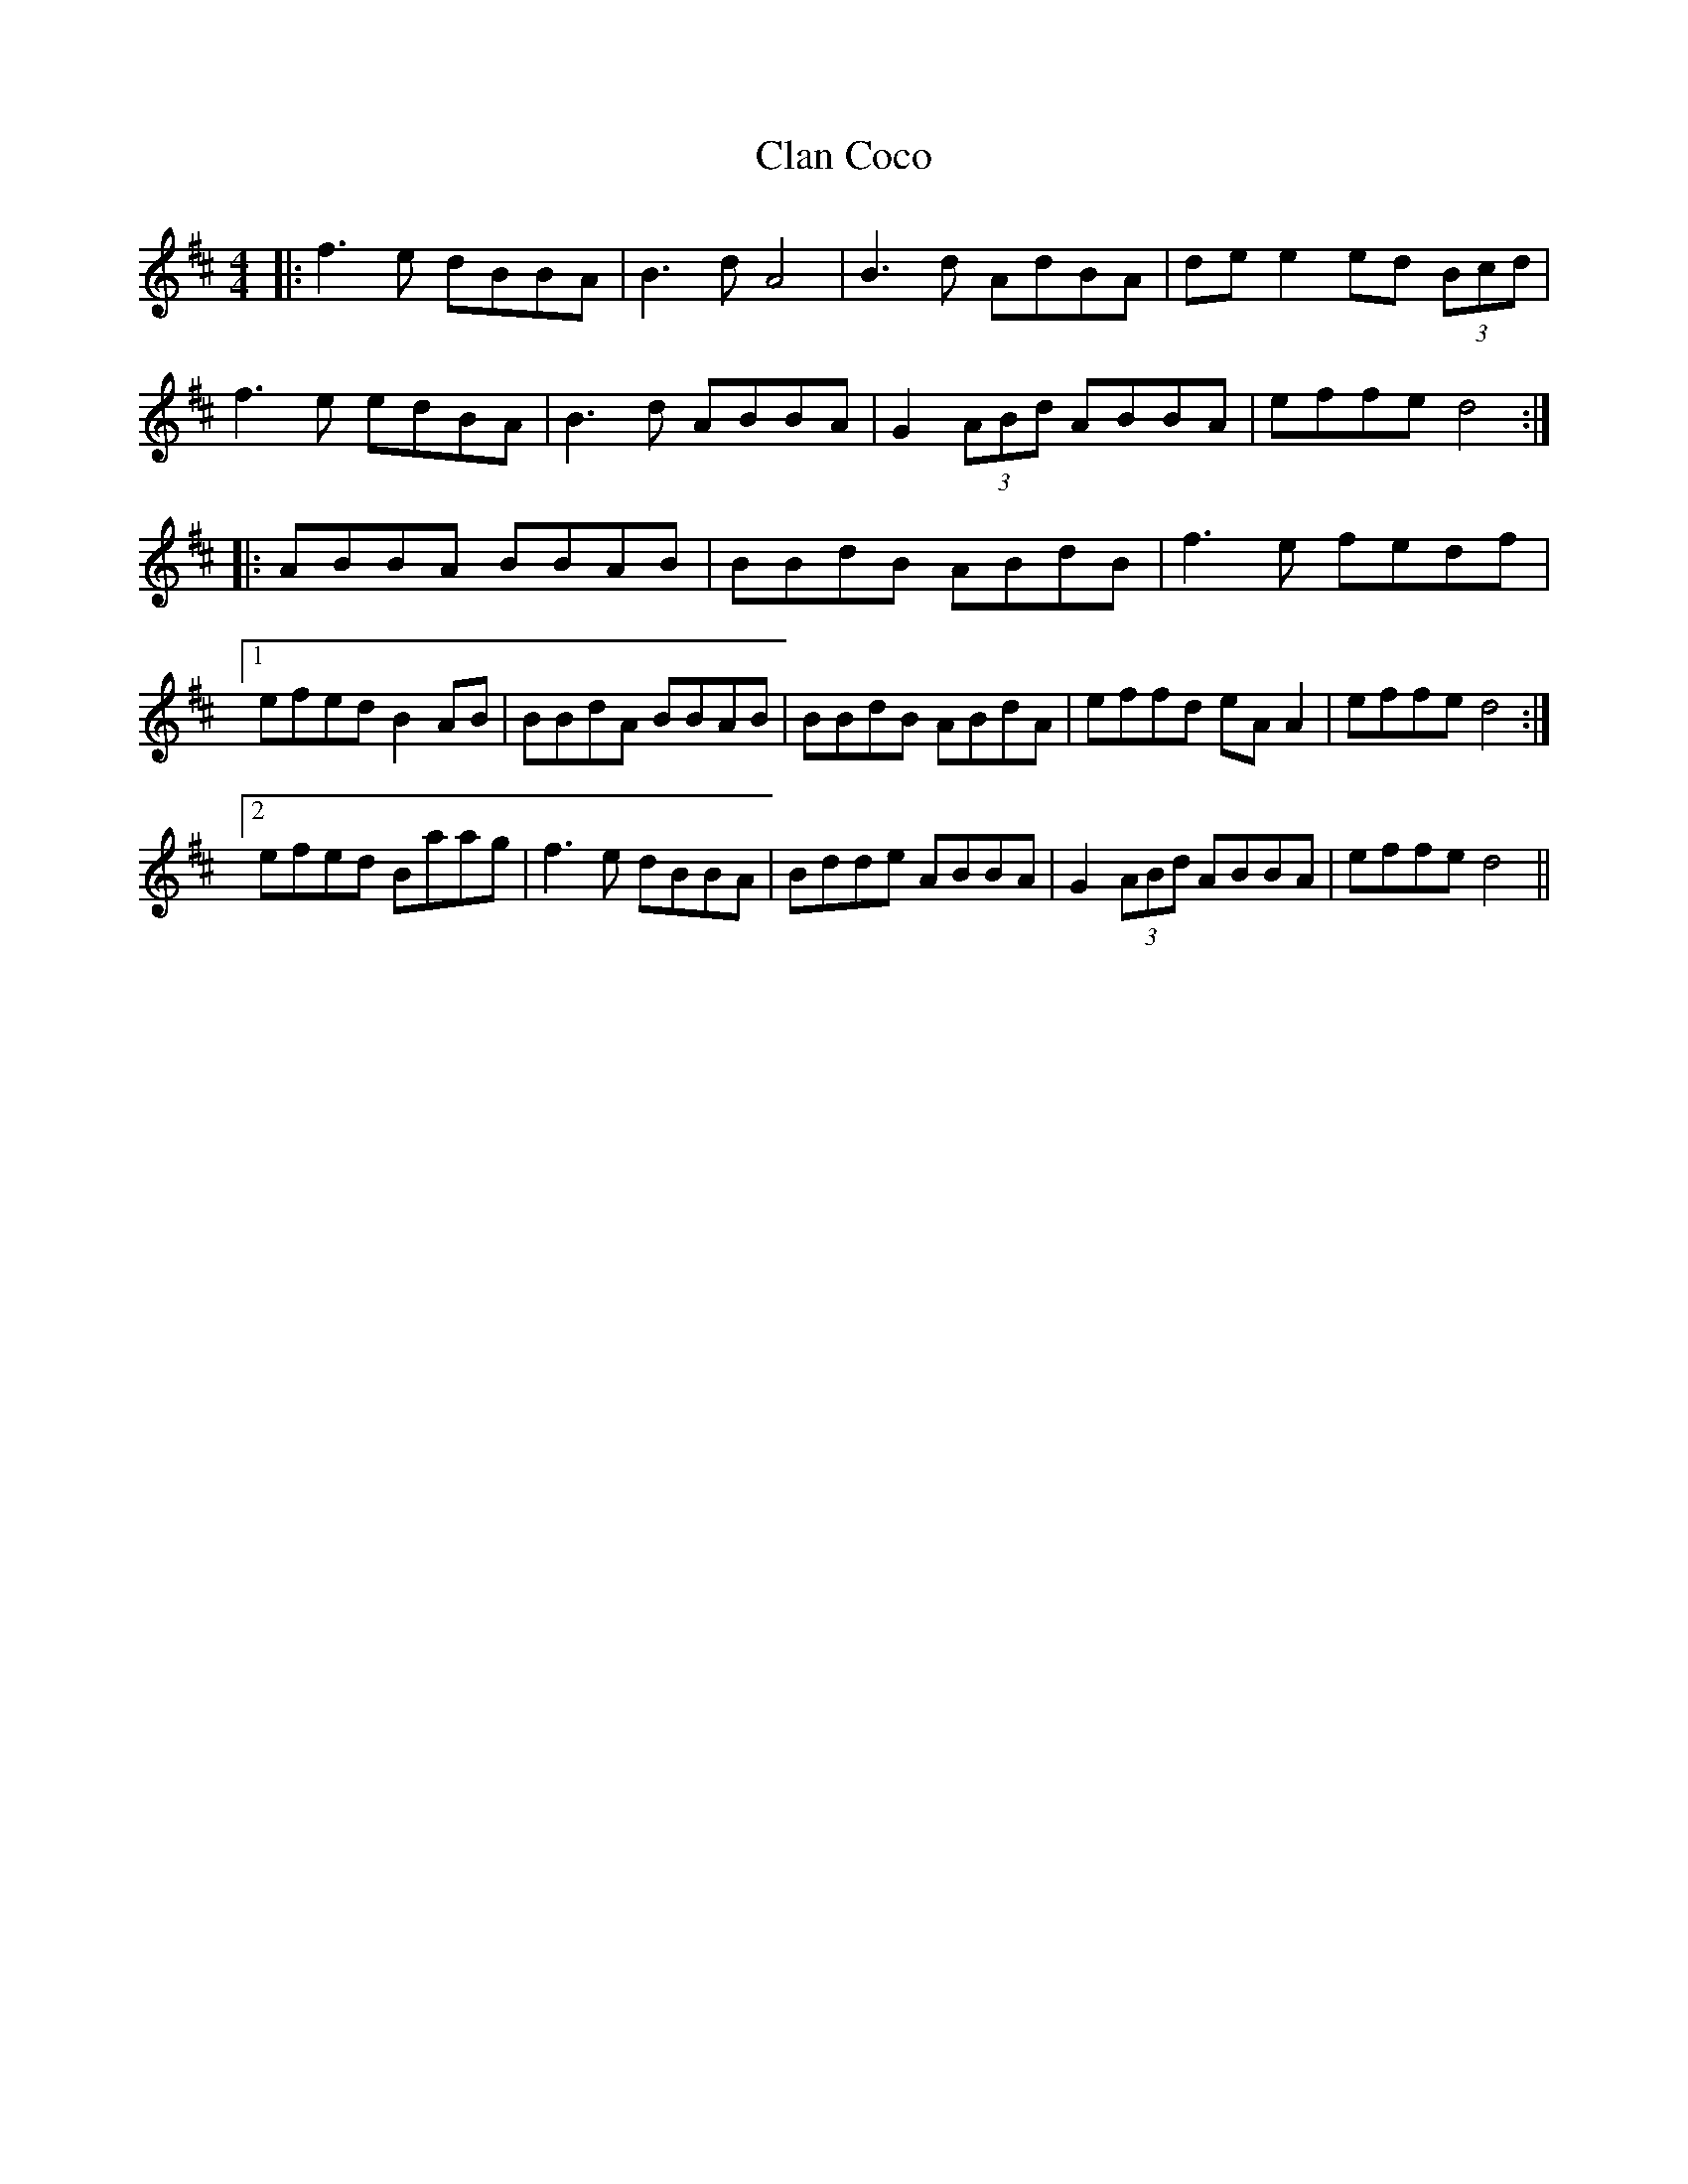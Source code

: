 X: 7226
T: Clan Coco
R: reel
M: 4/4
K: Edorian
|:f3e dBBA|B3 d A4|B3 d AdBA|de e2 ed (3Bcd|
f3e edBA|B3d ABBA|G2 (3ABd ABBA|effe d4:|
|:ABBA BBAB|BBdB ABdB|f3e fedf|
[1 efed B2 AB|BBdA BBAB|BBdB ABdA|effd eA A2|effe d4:|
[2 efed Baag|f3e dBBA|Bdde ABBA|G2 (3ABd ABBA|effe d4||

